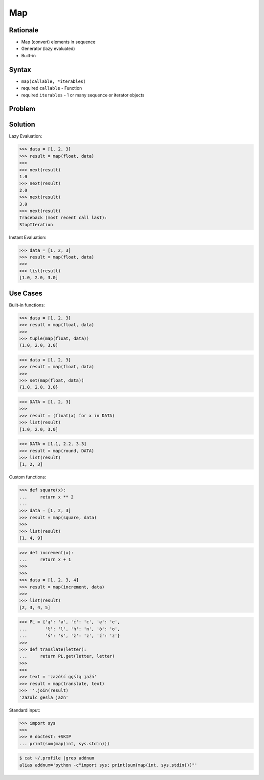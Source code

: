 Map
===


Rationale
---------
* Map (convert) elements in sequence
* Generator (lazy evaluated)
* Built-in


Syntax
------
* ``map(callable, *iterables)``
* required ``callable`` - Function
* required ``iterables`` - 1 or many sequence or iterator objects


Problem
-------


Solution
--------
Lazy Evaluation:

>>> data = [1, 2, 3]
>>> result = map(float, data)
>>>
>>> next(result)
1.0
>>> next(result)
2.0
>>> next(result)
3.0
>>> next(result)
Traceback (most recent call last):
StopIteration

Instant Evaluation:

>>> data = [1, 2, 3]
>>> result = map(float, data)
>>>
>>> list(result)
[1.0, 2.0, 3.0]


Use Cases
---------
Built-in functions:

>>> data = [1, 2, 3]
>>> result = map(float, data)
>>>
>>> tuple(map(float, data))
(1.0, 2.0, 3.0)

>>> data = [1, 2, 3]
>>> result = map(float, data)
>>>
>>> set(map(float, data))
{1.0, 2.0, 3.0}

>>> DATA = [1, 2, 3]
>>>
>>> result = (float(x) for x in DATA)
>>> list(result)
[1.0, 2.0, 3.0]

>>> DATA = [1.1, 2.2, 3.3]
>>> result = map(round, DATA)
>>> list(result)
[1, 2, 3]

Custom functions:

>>> def square(x):
...     return x ** 2
...
>>> data = [1, 2, 3]
>>> result = map(square, data)
>>>
>>> list(result)
[1, 4, 9]

>>> def increment(x):
...     return x + 1
>>>
>>>
>>> data = [1, 2, 3, 4]
>>> result = map(increment, data)
>>>
>>> list(result)
[2, 3, 4, 5]

>>> PL = {'ą': 'a', 'ć': 'c', 'ę': 'e',
...       'ł': 'l', 'ń': 'n', 'ó': 'o',
...       'ś': 's', 'ż': 'z', 'ź': 'z'}
>>>
>>> def translate(letter):
...     return PL.get(letter, letter)
>>>
>>>
>>> text = 'zażółć gęślą jaźń'
>>> result = map(translate, text)
>>> ''.join(result)
'zazolc gesla jazn'

Standard input:

>>> import sys
>>>
>>> # doctest: +SKIP
... print(sum(map(int, sys.stdin)))

.. code-block:: console

    $ cat ~/.profile |grep addnum
    alias addnum='python -c"import sys; print(sum(map(int, sys.stdin)))"'
